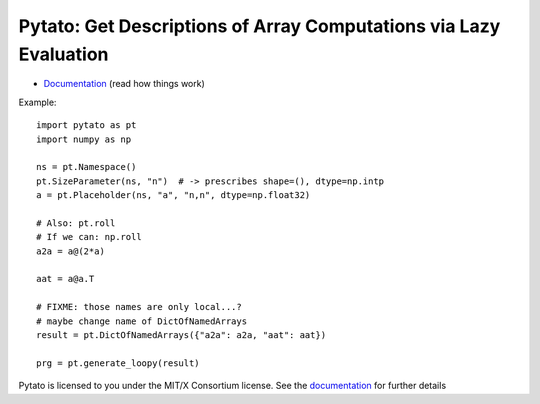 Pytato: Get Descriptions of Array Computations via Lazy Evaluation
==================================================================

.. image:: https://gitlab.tiker.net/inducer/pytato/badges/master/pipeline.svg
    :alt: Gitlab Build Status
    :target: https://gitlab.tiker.net/inducer/pytato/commits/master
.. image:: https://github.com/inducer/pytato/workflows/CI/badge.svg?branch=master&event=push
    :alt: Github Build Status
    :target: https://github.com/inducer/pytato/actions?query=branch%3Amaster+workflow%3ACI+event%3Apush
.. image:: https://badge.fury.io/py/pytato.png
    :alt: Python Package Index Release Page
    :target: https://pypi.org/project/pytato/

* `Documentation <https://documen.tician.de/pytato>`__ (read how things work)

Example::

    import pytato as pt
    import numpy as np

    ns = pt.Namespace()
    pt.SizeParameter(ns, "n")  # -> prescribes shape=(), dtype=np.intp
    a = pt.Placeholder(ns, "a", "n,n", dtype=np.float32)

    # Also: pt.roll
    # If we can: np.roll
    a2a = a@(2*a)

    aat = a@a.T

    # FIXME: those names are only local...?
    # maybe change name of DictOfNamedArrays
    result = pt.DictOfNamedArrays({"a2a": a2a, "aat": aat})

    prg = pt.generate_loopy(result)

Pytato is licensed to you under the MIT/X Consortium license. See
the `documentation <https://documen.tician.de/pytato/misc.html>`__
for further details
